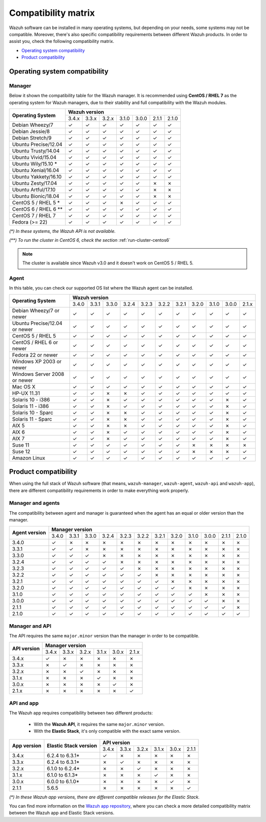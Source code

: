 .. Copyright (C) 2018 Wazuh, Inc.

.. _compatibility_matrix:

Compatibility matrix
====================

.. Wazuh software can be installed in many operating systems, but depending on what do want to install, some systems or version, are not compatible. To help you with this, you can check the compatibility matrix, which indicates what OS and Wazuh versions are compatible with your systems.

Wazuh software can be installed in many operating systems, but depending on your needs, some systems may not be compatible. Moreover, there's also specific compatibility requirements between different Wazuh products. In order to assist you, check the following compatibility matrix.

- `Operating system compatibility`_
- `Product compatibility`_

Operating system compatibility
------------------------------

Manager
^^^^^^^

Below it shown the compatibility table for the Wazuh manager. It is recommended using **CentOS / RHEL 7** as the operating system for Wazuh managers, due to their stability and full compatibility with the Wazuh modules.

+----------------------------+--------------------------------------------------------------+
|                            |   **Wazuh version**                                          |
+    **Operating System**    +--------+--------+--------+--------+--------+--------+--------+
|                            |  3.4.x |  3.3.x |  3.2.x |  3.1.0 |  3.0.0 |  2.1.1 |  2.1.0 |
+----------------------------+--------+--------+--------+--------+--------+--------+--------+
|    Debian Wheezy/7         |   ✓    |   ✓    |   ✓    |   ✓    |   ✓    |   ✓    |   ✓    |
+----------------------------+--------+--------+--------+--------+--------+--------+--------+
|    Debian Jessie/8         |   ✓    |   ✓    |   ✓    |   ✓    |   ✓    |   ✓    |   ✓    |
+----------------------------+--------+--------+--------+--------+--------+--------+--------+
|    Debian Stretch/9        |   ✓    |   ✓    |   ✓    |   ✓    |   ✓    |   ✓    |   ✓    |
+----------------------------+--------+--------+--------+--------+--------+--------+--------+
|   Ubuntu Precise/12.04     |   ✓    |   ✓    |   ✓    |   ✓    |   ✓    |   ✓    |   ✓    |
+----------------------------+--------+--------+--------+--------+--------+--------+--------+
|   Ubuntu Trusty/14.04      |   ✓    |   ✓    |   ✓    |   ✓    |   ✓    |   ✓    |   ✓    |
+----------------------------+--------+--------+--------+--------+--------+--------+--------+
|   Ubuntu Vivid/15.04       |   ✓    |   ✓    |   ✓    |   ✓    |   ✓    |   ✓    |   ✓    |
+----------------------------+--------+--------+--------+--------+--------+--------+--------+
|   Ubuntu Wily/15.10 *      |   ✓    |   ✓    |   ✓    |   ✓    |   ✓    |   ✓    |   ✓    |
+----------------------------+--------+--------+--------+--------+--------+--------+--------+
|   Ubuntu Xenial/16.04      |   ✓    |   ✓    |   ✓    |   ✓    |   ✓    |   ✓    |   ✓    |
+----------------------------+--------+--------+--------+--------+--------+--------+--------+
|   Ubuntu Yakkety/16.10     |   ✓    |   ✓    |   ✓    |   ✓    |   ✓    |   ✓    |   ✓    |
+----------------------------+--------+--------+--------+--------+--------+--------+--------+
|   Ubuntu Zesty/17.04       |   ✓    |   ✓    |   ✓    |   ✓    |   ✓    |   ✗    |   ✗    |
+----------------------------+--------+--------+--------+--------+--------+--------+--------+
|   Ubuntu Artful/17.10      |   ✓    |   ✓    |   ✓    |   ✓    |   ✓    |   ✗    |   ✗    |
+----------------------------+--------+--------+--------+--------+--------+--------+--------+
|   Ubuntu Bionic/18.04      |   ✓    |   ✓    |   ✓    |   ✓    |   ✓    |   ✗    |   ✗    |
+----------------------------+--------+--------+--------+--------+--------+--------+--------+
|    CentOS 5 / RHEL 5 *     |   ✓    |   ✓    |   ✓    |   ✗    |   ✓    |   ✓    |   ✓    |
+----------------------------+--------+--------+--------+--------+--------+--------+--------+
|    CentOS 6 / RHEL 6 **    |   ✓    |   ✓    |   ✓    |   ✓    |   ✓    |   ✓    |   ✓    |
+----------------------------+--------+--------+--------+--------+--------+--------+--------+
|    CentOS 7 / RHEL 7       |   ✓    |   ✓    |   ✓    |   ✓    |   ✓    |   ✓    |   ✓    |
+----------------------------+--------+--------+--------+--------+--------+--------+--------+
|       Fedora (>= 22)       |   ✓    |   ✓    |   ✓    |   ✓    |   ✓    |   ✓    |   ✓    |
+----------------------------+--------+--------+--------+--------+--------+--------+--------+

*(\*) In these systems, the Wazuh API is not available.*

*(\*\*) To run the cluster in CentOS 6, check the section* :ref:`run-cluster-centos6`

.. note::

    The cluster is available since Wazuh v3.0 and it doesn't work on CentOS 5 / RHEL 5.

Agent
^^^^^

In this table, you can check our supported OS list where the Wazuh agent can be installed.

+----------------------------------+--------------------------------------------------------------------------------------------------+
|                                  |   **Wazuh version**                                                                              |
+       **Operating System**       +--------+--------+--------+--------+--------+--------+--------+--------+--------+--------+--------+
|                                  |  3.4.0 |  3.3.1 |  3.3.0 |  3.2.4 |  3.2.3 |  3.2.2 |  3.2.1 |  3.2.0 |  3.1.0 |  3.0.0 |  2.1.x |
+----------------------------------+--------+--------+--------+--------+--------+--------+--------+--------+--------+--------+--------+
|   Debian Wheezy/7 or newer       |   ✓    |   ✓    |   ✓    |   ✓    |   ✓    |   ✓    |   ✓    |   ✓    |   ✓    |   ✓    |   ✓    |
+----------------------------------+--------+--------+--------+--------+--------+--------+--------+--------+--------+--------+--------+
|   Ubuntu Precise/12.04 or newer  |   ✓    |   ✓    |   ✓    |   ✓    |   ✓    |   ✓    |   ✓    |   ✓    |   ✓    |   ✓    |   ✓    |
+----------------------------------+--------+--------+--------+--------+--------+--------+--------+--------+--------+--------+--------+
|   CentOS 5 / RHEL 5              |   ✓    |   ✓    |   ✓    |   ✓    |   ✓    |   ✓    |   ✓    |   ✓    |   ✓    |   ✓    |   ✓    |
+----------------------------------+--------+--------+--------+--------+--------+--------+--------+--------+--------+--------+--------+
|   CentOS / RHEL 6 or newer       |   ✓    |   ✓    |   ✓    |   ✓    |   ✓    |   ✓    |   ✓    |   ✓    |   ✓    |   ✓    |   ✓    |
+----------------------------------+--------+--------+--------+--------+--------+--------+--------+--------+--------+--------+--------+
|   Fedora 22 or newer             |   ✓    |   ✓    |   ✓    |   ✓    |   ✓    |   ✓    |   ✓    |   ✓    |   ✓    |   ✓    |   ✓    |
+----------------------------------+--------+--------+--------+--------+--------+--------+--------+--------+--------+--------+--------+
|   Windows XP 2003 or newer       |   ✓    |   ✓    |   ✓    |   ✓    |   ✓    |   ✓    |   ✓    |   ✓    |   ✓    |   ✓    |   ✓    |
+----------------------------------+--------+--------+--------+--------+--------+--------+--------+--------+--------+--------+--------+
|   Windows Server 2008 or newer   |   ✓    |   ✓    |   ✓    |   ✓    |   ✓    |   ✓    |   ✓    |   ✓    |   ✓    |   ✓    |   ✓    |
+----------------------------------+--------+--------+--------+--------+--------+--------+--------+--------+--------+--------+--------+
|   Mac OS X                       |   ✓    |   ✓    |   ✓    |   ✓    |   ✓    |   ✓    |   ✓    |   ✓    |   ✓    |   ✓    |   ✓    |
+----------------------------------+--------+--------+--------+--------+--------+--------+--------+--------+--------+--------+--------+
|   HP-UX 11.31                    |   ✓    |   ✓    |   ✗    |   ✗    |   ✓    |   ✓    |   ✓    |   ✓    |   ✓    |   ✓    |   ✓    |
+----------------------------------+--------+--------+--------+--------+--------+--------+--------+--------+--------+--------+--------+
|   Solaris 10 - i386              |   ✓    |   ✓    |   ✗    |   ✓    |   ✓    |   ✓    |   ✓    |   ✓    |   ✓    |   ✗    |   ✓    |
+----------------------------------+--------+--------+--------+--------+--------+--------+--------+--------+--------+--------+--------+
|   Solaris 11 - i386              |   ✓    |   ✓    |   ✗    |   ✓    |   ✓    |   ✓    |   ✓    |   ✓    |   ✓    |   ✗    |   ✓    |
+----------------------------------+--------+--------+--------+--------+--------+--------+--------+--------+--------+--------+--------+
|   Solaris 10 - Sparc             |   ✓    |   ✓    |   ✗    |   ✗    |   ✓    |   ✓    |   ✓    |   ✓    |   ✓    |   ✗    |   ✓    |
+----------------------------------+--------+--------+--------+--------+--------+--------+--------+--------+--------+--------+--------+
|   Solaris 11 - Sparc             |   ✓    |   ✓    |   ✗    |   ✗    |   ✓    |   ✓    |   ✓    |   ✓    |   ✓    |   ✗    |   ✓    |
+----------------------------------+--------+--------+--------+--------+--------+--------+--------+--------+--------+--------+--------+
|   AIX 5                          |   ✓    |   ✓    |   ✗    |   ✗    |   ✓    |   ✓    |   ✓    |   ✓    |   ✓    |   ✗    |   ✓    |
+----------------------------------+--------+--------+--------+--------+--------+--------+--------+--------+--------+--------+--------+
|   AIX 6                          |   ✓    |   ✓    |   ✗    |   ✓    |   ✓    |   ✓    |   ✓    |   ✓    |   ✓    |   ✗    |   ✓    |
+----------------------------------+--------+--------+--------+--------+--------+--------+--------+--------+--------+--------+--------+
|   AIX 7                          |   ✓    |   ✓    |   ✗    |   ✓    |   ✓    |   ✓    |   ✓    |   ✓    |   ✓    |   ✗    |   ✓    |
+----------------------------------+--------+--------+--------+--------+--------+--------+--------+--------+--------+--------+--------+
|   Suse 11                        |   ✓    |   ✓    |   ✓    |   ✓    |   ✓    |   ✓    |   ✓    |   ✗    |   ✗    |   ✗    |   ✗    |
+----------------------------------+--------+--------+--------+--------+--------+--------+--------+--------+--------+--------+--------+
|   Suse 12                        |   ✓    |   ✓    |   ✓    |   ✓    |   ✓    |   ✓    |   ✓    |   ✗    |   ✗    |   ✗    |   ✓    |
+----------------------------------+--------+--------+--------+--------+--------+--------+--------+--------+--------+--------+--------+
|   Amazon Linux                   |   ✓    |   ✓    |   ✓    |   ✓    |   ✓    |   ✓    |   ✓    |   ✓    |   ✓    |   ✓    |   ✓    |
+----------------------------------+--------+--------+--------+--------+--------+--------+--------+--------+--------+--------+--------+

Product compatibility
---------------------

When using the full stack of Wazuh software (that means, ``wazuh-manager``, ``wazuh-agent``, ``wazuh-api`` and ``wazuh-app``), there are different compatibility requirements in order to make everything work properly.

Manager and agents
^^^^^^^^^^^^^^^^^^

The compatibility between agent and manager is guaranteed when the agent has an equal or older version than the manager.

+-------------------+-----------------------------------------------------------------------------------------------+
|                   | **Manager version**                                                                           |
+ **Agent version** +-------+-------+-------+-------+-------+-------+-------+-------+-------+-------+-------+-------+
|                   | 3.4.0 | 3.3.1 | 3.3.0 | 3.2.4 | 3.2.3 | 3.2.2 | 3.2.1 | 3.2.0 | 3.1.0 | 3.0.0 | 2.1.1 | 2.1.0 |
+-------------------+-------+-------+-------+-------+-------+-------+-------+-------+-------+-------+-------+-------+
|       3.4.0       |   ✓   |   ✗   |   ✗   |   ✗   |   ✗   |   ✗   |   ✗   |   ✗   |   ✗   |   ✗   |   ✗   |   ✗   |
+-------------------+-------+-------+-------+-------+-------+-------+-------+-------+-------+-------+-------+-------+
|       3.3.1       |   ✓   |   ✓   |   ✗   |   ✗   |   ✗   |   ✗   |   ✗   |   ✗   |   ✗   |   ✗   |   ✗   |   ✗   |
+-------------------+-------+-------+-------+-------+-------+-------+-------+-------+-------+-------+-------+-------+
|       3.3.0       |   ✓   |   ✓   |   ✓   |   ✗   |   ✗   |   ✗   |   ✗   |   ✗   |   ✗   |   ✗   |   ✗   |   ✗   |
+-------------------+-------+-------+-------+-------+-------+-------+-------+-------+-------+-------+-------+-------+
|       3.2.4       |   ✓   |   ✓   |   ✓   |   ✓   |   ✗   |   ✗   |   ✗   |   ✗   |   ✗   |   ✗   |   ✗   |   ✗   |
+-------------------+-------+-------+-------+-------+-------+-------+-------+-------+-------+-------+-------+-------+
|       3.2.3       |   ✓   |   ✓   |   ✓   |   ✓   |   ✓   |   ✗   |   ✗   |   ✗   |   ✗   |   ✗   |   ✗   |   ✗   |
+-------------------+-------+-------+-------+-------+-------+-------+-------+-------+-------+-------+-------+-------+
|       3.2.2       |   ✓   |   ✓   |   ✓   |   ✓   |   ✓   |   ✓   |   ✗   |   ✗   |   ✗   |   ✗   |   ✗   |   ✗   |
+-------------------+-------+-------+-------+-------+-------+-------+-------+-------+-------+-------+-------+-------+
|       3.2.1       |   ✓   |   ✓   |   ✓   |   ✓   |   ✓   |   ✓   |   ✓   |   ✗   |   ✗   |   ✗   |   ✗   |   ✗   |
+-------------------+-------+-------+-------+-------+-------+-------+-------+-------+-------+-------+-------+-------+
|       3.2.0       |   ✓   |   ✓   |   ✓   |   ✓   |   ✓   |   ✓   |   ✓   |   ✓   |   ✗   |   ✗   |   ✗   |   ✗   |
+-------------------+-------+-------+-------+-------+-------+-------+-------+-------+-------+-------+-------+-------+
|       3.1.0       |   ✓   |   ✓   |   ✓   |   ✓   |   ✓   |   ✓   |   ✓   |   ✓   |   ✓   |   ✗   |   ✗   |   ✗   |
+-------------------+-------+-------+-------+-------+-------+-------+-------+-------+-------+-------+-------+-------+
|       3.0.0       |   ✓   |   ✓   |   ✓   |   ✓   |   ✓   |   ✓   |   ✓   |   ✓   |   ✓   |   ✓   |   ✗   |   ✗   |
+-------------------+-------+-------+-------+-------+-------+-------+-------+-------+-------+-------+-------+-------+
|       2.1.1       |   ✓   |   ✓   |   ✓   |   ✓   |   ✓   |   ✓   |   ✓   |   ✓   |   ✓   |   ✓   |   ✓   |   ✗   |
+-------------------+-------+-------+-------+-------+-------+-------+-------+-------+-------+-------+-------+-------+
|       2.1.0       |   ✓   |   ✓   |   ✓   |   ✓   |   ✓   |   ✓   |   ✓   |   ✓   |   ✓   |   ✓   |   ✓   |   ✓   |
+-------------------+-------+-------+-------+-------+-------+-------+-------+-------+-------+-------+-------+-------+

Manager and API
^^^^^^^^^^^^^^^

The API requires the same ``major.minor`` version than the manager in order to be compatible.

+-----------------+-----------------------------------------------+
|                 | **Manager version**                           |
+ **API version** +-------+-------+-------+-------+-------+-------+
|                 | 3.4.x | 3.3.x | 3.2.x | 3.1.x | 3.0.x | 2.1.x |
+-----------------+-------+-------+-------+-------+-------+-------+
|      3.4.x      |   ✓   |   ✗   |   ✗   |   ✗   |   ✗   |   ✗   |
+-----------------+-------+-------+-------+-------+-------+-------+
|      3.3.x      |   ✗   |   ✓   |   ✗   |   ✗   |   ✗   |   ✗   |
+-----------------+-------+-------+-------+-------+-------+-------+
|      3.2.x      |   ✗   |   ✗   |   ✓   |   ✗   |   ✗   |   ✗   |
+-----------------+-------+-------+-------+-------+-------+-------+
|      3.1.x      |   ✗   |   ✗   |   ✗   |   ✓   |   ✗   |   ✗   |
+-----------------+-------+-------+-------+-------+-------+-------+
|      3.0.x      |   ✗   |   ✗   |   ✗   |   ✗   |   ✓   |   ✗   |
+-----------------+-------+-------+-------+-------+-------+-------+
|      2.1.x      |   ✗   |   ✗   |   ✗   |   ✗   |   ✗   |   ✓   |
+-----------------+-------+-------+-------+-------+-------+-------+

API and app
^^^^^^^^^^^

The Wazuh app requires compatibility between two different products:

  - With the **Wazuh API**, it requires the same ``major.minor`` version.
  - With the **Elastic Stack**, it's only compatible with the exact same version.

+-----------------+---------------------------+-----------------------------------------------+
|                 |                           | **API version**                               |
+ **App version** + **Elastic Stack version** +-------+-------+-------+-------+-------+-------+
|                 |                           | 3.4.x | 3.3.x | 3.2.x | 3.1.x | 3.0.x | 2.1.1 |
+-----------------+---------------------------+-------+-------+-------+-------+-------+-------+
|      3.4.x      |      6.2.4 to 6.3.1*      |   ✓   |   ✗   |   ✗   |   ✗   |   ✗   |   ✗   |
+-----------------+---------------------------+-------+-------+-------+-------+-------+-------+
|      3.3.x      |      6.2.4 to 6.3.1*      |   ✗   |   ✓   |   ✗   |   ✗   |   ✗   |   ✗   |
+-----------------+---------------------------+-------+-------+-------+-------+-------+-------+
|      3.2.x      |      6.1.0 to 6.2.4*      |   ✗   |   ✗   |   ✓   |   ✗   |   ✗   |   ✗   |
+-----------------+---------------------------+-------+-------+-------+-------+-------+-------+
|      3.1.x      |      6.1.0 to 6.1.3*      |   ✗   |   ✗   |   ✗   |   ✓   |   ✗   |   ✗   |
+-----------------+---------------------------+-------+-------+-------+-------+-------+-------+
|      3.0.x      |      6.0.0 to 6.1.0*      |   ✗   |   ✗   |   ✗   |   ✗   |   ✓   |   ✗   |
+-----------------+---------------------------+-------+-------+-------+-------+-------+-------+
|      2.1.1      |           5.6.5           |   ✗   |   ✗   |   ✗   |   ✗   |   ✗   |   ✓   |
+-----------------+---------------------------+-------+-------+-------+-------+-------+-------+

*(\*) In these Wazuh app versions, there are different compatible releases for the Elastic Stack.*

You can find more information on the `Wazuh app repository <https://github.com/wazuh/wazuh-kibana-app#installation>`_, where you can check a more detailed compatibility matrix between the Wazuh app and Elastic Stack versions.
